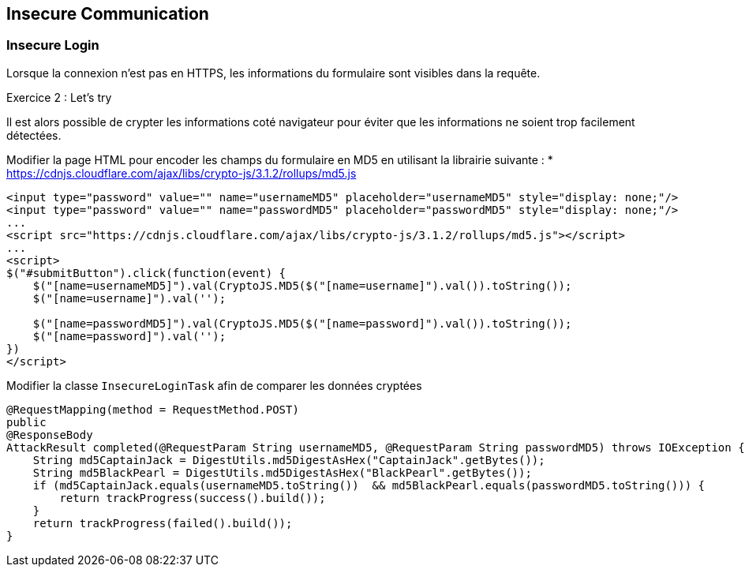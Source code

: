 == Insecure Communication

=== Insecure Login

Lorsque la connexion n'est pas en HTTPS, les informations du formulaire sont visibles dans la requête.

.Exercice 2 : Let's try

Il est alors possible de crypter les informations coté navigateur pour éviter que les informations ne soient trop facilement détectées.

Modifier la page HTML pour encoder les champs du formulaire en MD5 en utilisant la librairie suivante :
* https://cdnjs.cloudflare.com/ajax/libs/crypto-js/3.1.2/rollups/md5.js

[source,html]
----
<input type="password" value="" name="usernameMD5" placeholder="usernameMD5" style="display: none;"/>
<input type="password" value="" name="passwordMD5" placeholder="passwordMD5" style="display: none;"/>
...
<script src="https://cdnjs.cloudflare.com/ajax/libs/crypto-js/3.1.2/rollups/md5.js"></script>
...
<script>
$("#submitButton").click(function(event) {
    $("[name=usernameMD5]").val(CryptoJS.MD5($("[name=username]").val()).toString());
    $("[name=username]").val('');

    $("[name=passwordMD5]").val(CryptoJS.MD5($("[name=password]").val()).toString());
    $("[name=password]").val('');
})
</script>
----

Modifier la classe `InsecureLoginTask` afin de comparer les données cryptées


[source,java]
----
@RequestMapping(method = RequestMethod.POST)
public
@ResponseBody
AttackResult completed(@RequestParam String usernameMD5, @RequestParam String passwordMD5) throws IOException {
    String md5CaptainJack = DigestUtils.md5DigestAsHex("CaptainJack".getBytes());
    String md5BlackPearl = DigestUtils.md5DigestAsHex("BlackPearl".getBytes());
    if (md5CaptainJack.equals(usernameMD5.toString())  && md5BlackPearl.equals(passwordMD5.toString())) {
        return trackProgress(success().build());
    }
    return trackProgress(failed().build());
}
----
